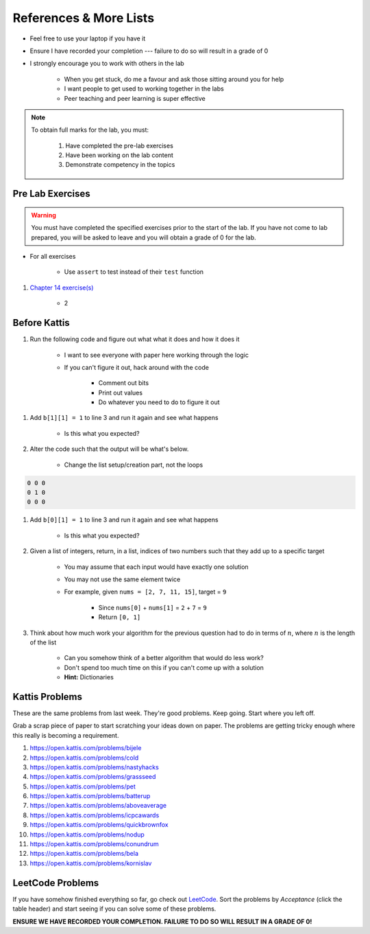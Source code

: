 ***********************
References & More Lists
***********************

* Feel free to use your laptop if you have it
* Ensure I have recorded your completion --- failure to do so will result in a grade of 0
* I strongly encourage you to work with others in the lab

    * When you get stuck, do me a favour and ask those sitting around you for help
    * I want people to get used to working together in the labs
    * Peer teaching and peer learning is super effective

.. note::

    To obtain full marks for the lab, you must:

        #. Have completed the pre-lab exercises
        #. Have been working on the lab content
        #. Demonstrate competency in the topics


Pre Lab Exercises
=================

.. warning::

    You must have completed the specified exercises prior to the start of the lab. If you have not come to lab prepared,
    you will be asked to leave and you will obtain a grade of 0 for the lab.


* For all exercises

    * Use ``assert`` to test instead of their ``test`` function

#. `Chapter 14 exercise(s) <http://openbookproject.net/thinkcs/python/english3e/list_algorithms.html#exercises>`_

    * 2


Before Kattis
=============

#. Run the following code and figure out what what it does and how it does it

    * I want to see everyone with paper here working through the logic
    * If you can't figure it out, hack around with the code

        * Comment out bits
        * Print out values
        * Do whatever you need to do to figure it out


.. code-block:: python
    :linenos:
    
    a = [0, 0, 0]
    b = [a,a,a]

    for row in b:
        toPrint = ''
        for d in row:
            toPrint += str(d) + ' '
            
        print(toPrint)


#. Add ``b[1][1] = 1`` to line 3 and run it again and see what happens

    * Is this what you expected?


#. Alter the code such that the output will be what's below.

    * Change the list setup/creation part, not the loops

.. code-block:: python

    0 0 0
    0 1 0
    0 0 0


#. Add ``b[0][1] = 1`` to line 3 and run it again and see what happens

    * Is this what you expected?

#. Given a list of integers, return, in a list, indices of two numbers such that they add up to a specific target

    * You may assume that each input would have exactly one solution
    * You may not use the same element twice

    * For example, given ``nums = [2, 7, 11, 15]``, target = ``9``

        * Since ``nums[0]`` + ``nums[1]`` = ``2`` + ``7`` = ``9``
        * Return ``[0, 1]``


#. Think about how much work your algorithm for the previous question had to do in terms of :math:`n`, where :math:`n` is the length of the list

    * Can you somehow think of a better algorithm that would do less work?
    * Don't spend too much time on this if you can't come up with a solution
    * **Hint:** Dictionaries
 

Kattis Problems
===============

These are the same problems from last week. They're good problems. Keep going. Start where you left off. 

Grab a scrap piece of paper to start scratching your ideas down on paper. The problems are getting tricky enough where this really is becoming a requirement. 

1. https://open.kattis.com/problems/bijele
2. https://open.kattis.com/problems/cold
3. https://open.kattis.com/problems/nastyhacks
4. https://open.kattis.com/problems/grassseed
5. https://open.kattis.com/problems/pet
6. https://open.kattis.com/problems/batterup
7. https://open.kattis.com/problems/aboveaverage
8. https://open.kattis.com/problems/icpcawards
9. https://open.kattis.com/problems/quickbrownfox
10. https://open.kattis.com/problems/nodup
11. https://open.kattis.com/problems/conundrum
12. https://open.kattis.com/problems/bela
13. https://open.kattis.com/problems/kornislav


LeetCode Problems
=================

If you have somehow finished everything so far, go check out `LeetCode <https://leetcode.com/problemset/all/>`_. Sort the problems by *Acceptance* (click the table header) and start seeing if you can solve some of these problems. 

**ENSURE WE HAVE RECORDED YOUR COMPLETION. FAILURE TO DO SO WILL RESULT IN A GRADE OF 0!**

